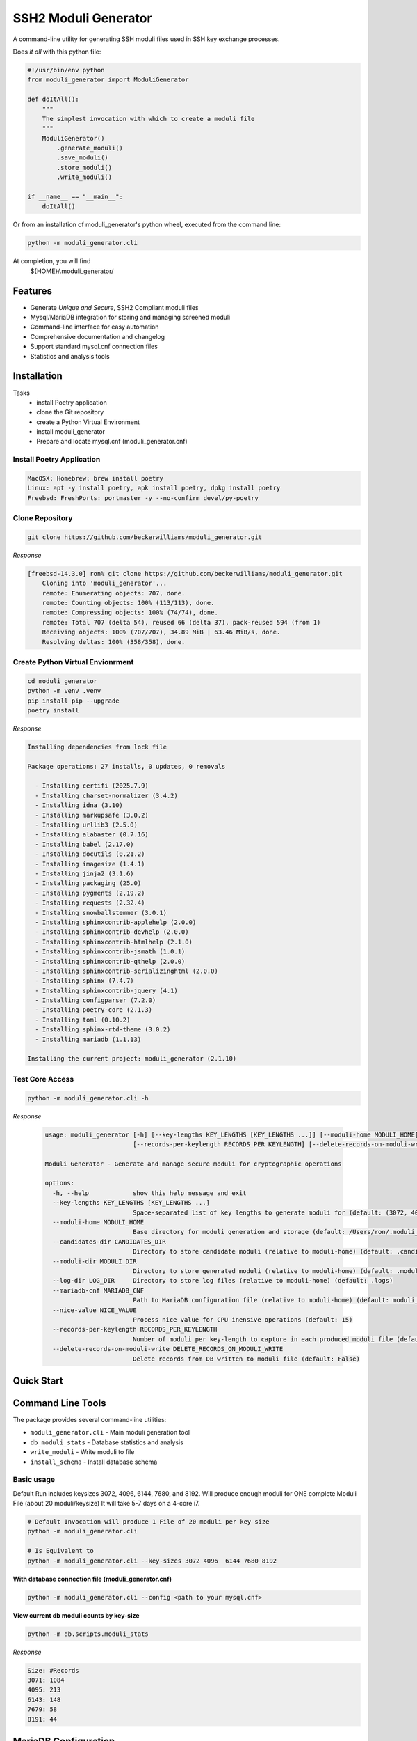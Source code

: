 ===============================
SSH2 Moduli Generator
===============================

.. image:: https://img.shields.io/badge/python-3.12+-blue.svg
    :target: https://www.python.org/downloads/

.. image:: https://img.shields.io/badge/license-MIT-green.svg
    :target: LICENSE.rst

A command-line utility for generating SSH moduli files used in SSH key exchange processes.

Does *it all* with this python file:

.. code-block:: bash

    #!/usr/bin/env python
    from moduli_generator import ModuliGenerator

    def doItAll():
        """
        The simplest invocation with which to create a moduli file
        """
        ModuliGenerator()
            .generate_moduli()
            .save_moduli()
            .store_moduli()
            .write_moduli()

    if __name__ == "__main__":
        doItAll()



Or from an installation of moduli_generator's python wheel, executed from the command line:

.. code-block::

    python -m moduli_generator.cli

At completion, you will find
    ${HOME}/.moduli_generator/


Features
--------

- Generate *Unique and Secure*, SSH2 Compliant moduli files
- Mysql/MariaDB integration for storing and managing screened moduli
- Command-line interface for easy automation
- Comprehensive documentation and changelog
- Support standard mysql.cnf connection files
- Statistics and analysis tools

Installation
------------

Tasks
    - install Poetry application
    - clone the Git repository
    - create a Python Virtual Environment
    - install moduli_generator
    - Prepare and locate mysql.cnf (moduli_generator.cnf)

Install Poetry Application
~~~~~~~~~~~~~~~~~~~~~~~~~~

.. code-block:: bash

    MacOSX: Homebrew: brew install poetry
    Linux: apt -y install poetry, apk install poetry, dpkg install poetry
    Freebsd: FreshPorts: portmaster -y --no-confirm devel/py-poetry

Clone Repository
~~~~~~~~~~~~~~~~

.. code-block:: bash

    git clone https://github.com/beckerwilliams/moduli_generator.git

*Response*

.. code-block:: bash

        [freebsd-14.3.0] ron% git clone https://github.com/beckerwilliams/moduli_generator.git
            Cloning into 'moduli_generator'...
            remote: Enumerating objects: 707, done.
            remote: Counting objects: 100% (113/113), done.
            remote: Compressing objects: 100% (74/74), done.
            remote: Total 707 (delta 54), reused 66 (delta 37), pack-reused 594 (from 1)
            Receiving objects: 100% (707/707), 34.89 MiB | 63.46 MiB/s, done.
            Resolving deltas: 100% (358/358), done.


Create Python Virtual Envionrment
~~~~~~~~~~~~~~~~~~~~~~~~~~~~~~~~~
.. code-block:: bash

    cd moduli_generator
    python -m venv .venv
    pip install pip --upgrade
    poetry install

*Response*

.. code-block:: bash

        Installing dependencies from lock file

        Package operations: 27 installs, 0 updates, 0 removals

          - Installing certifi (2025.7.9)
          - Installing charset-normalizer (3.4.2)
          - Installing idna (3.10)
          - Installing markupsafe (3.0.2)
          - Installing urllib3 (2.5.0)
          - Installing alabaster (0.7.16)
          - Installing babel (2.17.0)
          - Installing docutils (0.21.2)
          - Installing imagesize (1.4.1)
          - Installing jinja2 (3.1.6)
          - Installing packaging (25.0)
          - Installing pygments (2.19.2)
          - Installing requests (2.32.4)
          - Installing snowballstemmer (3.0.1)
          - Installing sphinxcontrib-applehelp (2.0.0)
          - Installing sphinxcontrib-devhelp (2.0.0)
          - Installing sphinxcontrib-htmlhelp (2.1.0)
          - Installing sphinxcontrib-jsmath (1.0.1)
          - Installing sphinxcontrib-qthelp (2.0.0)
          - Installing sphinxcontrib-serializinghtml (2.0.0)
          - Installing sphinx (7.4.7)
          - Installing sphinxcontrib-jquery (4.1)
          - Installing configparser (7.2.0)
          - Installing poetry-core (2.1.3)
          - Installing toml (0.10.2)
          - Installing sphinx-rtd-theme (3.0.2)
          - Installing mariadb (1.1.13)

        Installing the current project: moduli_generator (2.1.10)

Test Core Access
~~~~~~~~~~~~~~~~

.. code-block:: bash

    python -m moduli_generator.cli -h

*Response*

    .. code-block:: bash


            usage: moduli_generator [-h] [--key-lengths KEY_LENGTHS [KEY_LENGTHS ...]] [--moduli-home MODULI_HOME] [--candidates-dir CANDIDATES_DIR] [--moduli-dir MODULI_DIR] [--log-dir LOG_DIR] [--mariadb-cnf MARIADB_CNF] [--nice-value NICE_VALUE]
                                    [--records-per-keylength RECORDS_PER_KEYLENGTH] [--delete-records-on-moduli-write DELETE_RECORDS_ON_MODULI_WRITE]

            Moduli Generator - Generate and manage secure moduli for cryptographic operations

            options:
              -h, --help            show this help message and exit
              --key-lengths KEY_LENGTHS [KEY_LENGTHS ...]
                                    Space-separated list of key lengths to generate moduli for (default: (3072, 4096, 6144, 7680, 8192))
              --moduli-home MODULI_HOME
                                    Base directory for moduli generation and storage (default: /Users/ron/.moduli_generator)
              --candidates-dir CANDIDATES_DIR
                                    Directory to store candidate moduli (relative to moduli-home) (default: .candidates)
              --moduli-dir MODULI_DIR
                                    Directory to store generated moduli (relative to moduli-home) (default: .moduli)
              --log-dir LOG_DIR     Directory to store log files (relative to moduli-home) (default: .logs)
              --mariadb-cnf MARIADB_CNF
                                    Path to MariaDB configuration file (relative to moduli-home) (default: moduli_generator.conf)
              --nice-value NICE_VALUE
                                    Process nice value for CPU inensive operations (default: 15)
              --records-per-keylength RECORDS_PER_KEYLENGTH
                                    Number of moduli per key-length to capture in each produced moduli file (default: 20)
              --delete-records-on-moduli-write DELETE_RECORDS_ON_MODULI_WRITE
                                    Delete records from DB written to moduli file (default: False)

Quick Start
-----------



Command Line Tools
------------------

The package provides several command-line utilities:

- ``moduli_generator.cli`` - Main moduli generation tool
- ``db_moduli_stats`` - Database statistics and analysis
- ``write_moduli`` - Write moduli to file
- ``install_schema`` - Install database schema

Basic usage
~~~~~~~~~~~

Default Run includes keysizes 3072, 4096,  6144, 7680, and 8192.
Will produce enough moduli for ONE complete Moduli File (about 20 moduli/keysize)
It will take 5-7 days on a 4-core i7.

.. code-block:: bash

    # Default Invocation will produce 1 File of 20 moduli per key size
    python -m moduli_generator.cli

    # Is Equivalent to
    python -m moduli_generator.cli --key-sizes 3072 4096  6144 7680 8192

**With database connection file (moduli_generator.cnf)**

.. code-block:: bash

    python -m moduli_generator.cli --config <path to your mysql.cnf>

**View current db moduli counts by key-size**

.. code-block:: bash

    python -m db.scripts.moduli_stats

..

*Response*

.. code-block:: bash

    Size: #Records
    3071: 1084
    4095: 213
    6143: 148
    7679: 58
    8191: 44

MariaDB Configuration
---------------------

To install MariaDB for your site, see:
    `Official MariaDB Installation Guide <https://mariadb.com/docs/server/mariadb-quickstart-guides/installing-mariadb-server-guide>`_

**Install Schema**

The ``moduli_generator`` module can installs schema in a database named ``moduli_db``, and having three tables, ``moduli``, ``moduli_view``, and ``mod_fl_consts``.

The user, ``moduli_generator``, should have full access to ``moduli_db.moduli``, ``moduli_db.moduli_view``

The tool uses a configuration file (``moduli_generator.cnf``) to customize mysql or mariadb connection parameters.

The default location for your ``moduli_generator.cnf`` is in the root configuration directory (default: ${HOME}/.moduli_generator)

**Sample Mysql CNF**

- Replace <HOSTNAME> with your db's hostname
- Replace <PASSWORD> with the password for `'moduli_generator'@'%'`

.. code-block:: bash

    # This group is read both by the client and the server
    # use it for options that affect everything, see
    # https://mariadb.com/kb/en/configuring-mariadb-with-option-files/#option-groups
    #
    [client]
    host     = <HOSTNAME>
    port     = 3306
    socket   = /var/run/mysql/mysql.sock
    password = <PASSWORD>
    user     = moduli_generator
    database = moduli_db
    ssl      = true




.. tbd - Need to output the Sample

Database Integration
--------------------

The tool supports MariaDB for storing and managing moduli. Use the ``install_schema`` command to set up the database schema.

Development
-----------

This project uses Poetry for dependency management. To set up a development environment:

.. code-block:: bash

    git clone https://github.com/beckerwilliams/moduli_generator.git
    cd moduli_generator
    poetry install

Requirements
------------

- Python 3.12+
- MariaDB (for database features)
- Poetry (for development)

License
-------

This project is licensed under the MIT License - see the ``LICENSE.rst`` file for details.

Contributing
------------

Contributions are welcome! Please see the contributing guidelines in the documentation.

Links
-----

- **Homepage**: https://github.com/beckerwilliams/moduli_generator
- **Documentation**: https://github.com/beckerwilliams/moduli_generator/README.rst
- **Repository**: https://github.com/beckerwilliams/moduli_generator.git
- **Issues**: https://github.com/beckerwilliams/moduli_generator/issues

Author
------

Ron Williams <becker.williams@gmail.com>